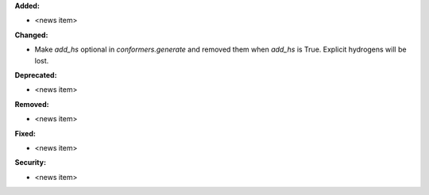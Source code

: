 **Added:**

* <news item>

**Changed:**

* Make `add_hs` optional in `conformers.generate` and removed them when `add_hs` is True. Explicit hydrogens will be lost.

**Deprecated:**

* <news item>

**Removed:**

* <news item>

**Fixed:**

* <news item>

**Security:**

* <news item>
